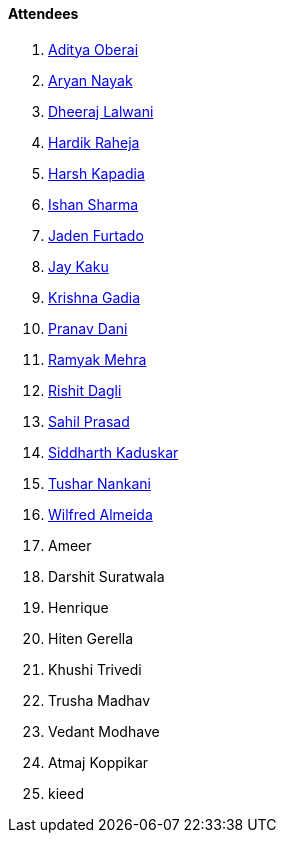 ==== Attendees

. link:https://twitter.com/adityaoberai1[Aditya Oberai^]
. link:https://twitter.com/Aryannayakk[Aryan Nayak^]
. link:https://twitter.com/DhiruCodes[Dheeraj Lalwani^]
. link:https://twitter.com/hardikraheja[Hardik Raheja^]
. link:https://twitter.com/harshgkapadia[Harsh Kapadia^]
. link:https://twitter.com/ishandeveloper[Ishan Sharma^]
. link:https://twitter.com/furtado_jaden[Jaden Furtado^]
. link:https://twitter.com/kaku_jay[Jay Kaku^]
. link:https://linkedin.com/in/krishna-gadia[Krishna Gadia^]
. link:https://twitter.com/PranavDani3[Pranav Dani^]
. link:https://twitter.com/mehraramyak[Ramyak Mehra^]
. link:https://twitter.com/rishit_dagli[Rishit Dagli^]
. link:https://twitter.com/sailorworks[Sahil Prasad^]
. link:https://twitter.com/ambitions2003[Siddharth Kaduskar^]
. link:https://twitter.com/tusharnankanii[Tushar Nankani^]
. link:https://twitter.com/WilfredAlmeida_[Wilfred Almeida^]
. Ameer
. Darshit Suratwala
. Henrique
. Hiten Gerella
. Khushi Trivedi
. Trusha Madhav
. Vedant Modhave
. Atmaj Koppikar
. kieed
